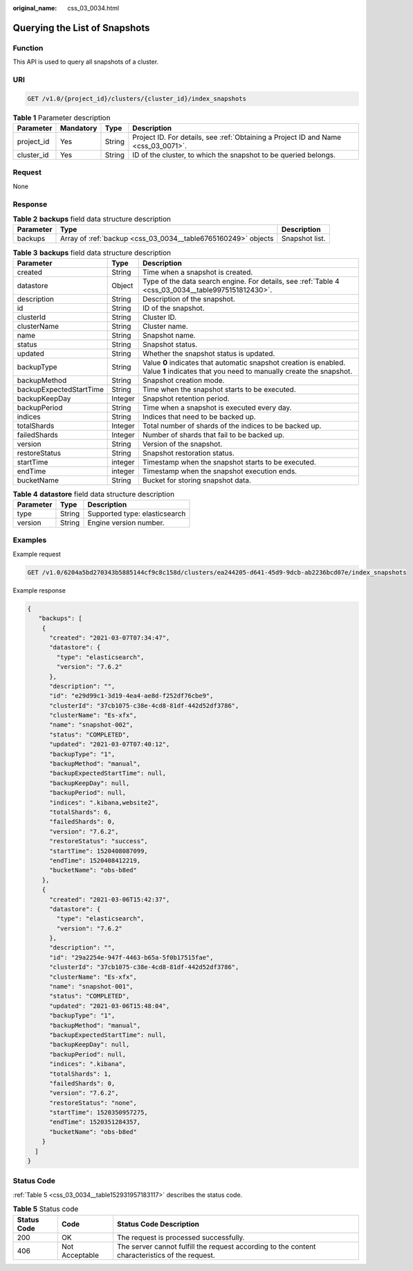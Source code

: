 :original_name: css_03_0034.html

.. _css_03_0034:

Querying the List of Snapshots
==============================

Function
--------

This API is used to query all snapshots of a cluster.

URI
---

.. code-block:: text

   GET /v1.0/{project_id}/clusters/{cluster_id}/index_snapshots

.. table:: **Table 1** Parameter description

   +------------+-----------+--------+------------------------------------------------------------------------------------+
   | Parameter  | Mandatory | Type   | Description                                                                        |
   +============+===========+========+====================================================================================+
   | project_id | Yes       | String | Project ID. For details, see :ref:`Obtaining a Project ID and Name <css_03_0071>`. |
   +------------+-----------+--------+------------------------------------------------------------------------------------+
   | cluster_id | Yes       | String | ID of the cluster, to which the snapshot to be queried belongs.                    |
   +------------+-----------+--------+------------------------------------------------------------------------------------+

Request
-------

None

Response
--------

.. table:: **Table 2** **backups** field data structure description

   +-----------+---------------------------------------------------------------+----------------+
   | Parameter | Type                                                          | Description    |
   +===========+===============================================================+================+
   | backups   | Array of :ref:`backup <css_03_0034__table6765160249>` objects | Snapshot list. |
   +-----------+---------------------------------------------------------------+----------------+

.. _css_03_0034__table6765160249:

.. table:: **Table 3** **backups** field data structure description

   +-------------------------+---------+-----------------------------------------------------------------------------------------------------------------------------------------+
   | Parameter               | Type    | Description                                                                                                                             |
   +=========================+=========+=========================================================================================================================================+
   | created                 | String  | Time when a snapshot is created.                                                                                                        |
   +-------------------------+---------+-----------------------------------------------------------------------------------------------------------------------------------------+
   | datastore               | Object  | Type of the data search engine. For details, see :ref:`Table 4 <css_03_0034__table9975151812430>`.                                      |
   +-------------------------+---------+-----------------------------------------------------------------------------------------------------------------------------------------+
   | description             | String  | Description of the snapshot.                                                                                                            |
   +-------------------------+---------+-----------------------------------------------------------------------------------------------------------------------------------------+
   | id                      | String  | ID of the snapshot.                                                                                                                     |
   +-------------------------+---------+-----------------------------------------------------------------------------------------------------------------------------------------+
   | clusterId               | String  | Cluster ID.                                                                                                                             |
   +-------------------------+---------+-----------------------------------------------------------------------------------------------------------------------------------------+
   | clusterName             | String  | Cluster name.                                                                                                                           |
   +-------------------------+---------+-----------------------------------------------------------------------------------------------------------------------------------------+
   | name                    | String  | Snapshot name.                                                                                                                          |
   +-------------------------+---------+-----------------------------------------------------------------------------------------------------------------------------------------+
   | status                  | String  | Snapshot status.                                                                                                                        |
   +-------------------------+---------+-----------------------------------------------------------------------------------------------------------------------------------------+
   | updated                 | String  | Whether the snapshot status is updated.                                                                                                 |
   +-------------------------+---------+-----------------------------------------------------------------------------------------------------------------------------------------+
   | backupType              | String  | Value **0** indicates that automatic snapshot creation is enabled. Value **1** indicates that you need to manually create the snapshot. |
   +-------------------------+---------+-----------------------------------------------------------------------------------------------------------------------------------------+
   | backupMethod            | String  | Snapshot creation mode.                                                                                                                 |
   +-------------------------+---------+-----------------------------------------------------------------------------------------------------------------------------------------+
   | backupExpectedStartTime | String  | Time when the snapshot starts to be executed.                                                                                           |
   +-------------------------+---------+-----------------------------------------------------------------------------------------------------------------------------------------+
   | backupKeepDay           | Integer | Snapshot retention period.                                                                                                              |
   +-------------------------+---------+-----------------------------------------------------------------------------------------------------------------------------------------+
   | backupPeriod            | String  | Time when a snapshot is executed every day.                                                                                             |
   +-------------------------+---------+-----------------------------------------------------------------------------------------------------------------------------------------+
   | indices                 | String  | Indices that need to be backed up.                                                                                                      |
   +-------------------------+---------+-----------------------------------------------------------------------------------------------------------------------------------------+
   | totalShards             | Integer | Total number of shards of the indices to be backed up.                                                                                  |
   +-------------------------+---------+-----------------------------------------------------------------------------------------------------------------------------------------+
   | failedShards            | Integer | Number of shards that fail to be backed up.                                                                                             |
   +-------------------------+---------+-----------------------------------------------------------------------------------------------------------------------------------------+
   | version                 | String  | Version of the snapshot.                                                                                                                |
   +-------------------------+---------+-----------------------------------------------------------------------------------------------------------------------------------------+
   | restoreStatus           | String  | Snapshot restoration status.                                                                                                            |
   +-------------------------+---------+-----------------------------------------------------------------------------------------------------------------------------------------+
   | startTime               | integer | Timestamp when the snapshot starts to be executed.                                                                                      |
   +-------------------------+---------+-----------------------------------------------------------------------------------------------------------------------------------------+
   | endTime                 | integer | Timestamp when the snapshot execution ends.                                                                                             |
   +-------------------------+---------+-----------------------------------------------------------------------------------------------------------------------------------------+
   | bucketName              | String  | Bucket for storing snapshot data.                                                                                                       |
   +-------------------------+---------+-----------------------------------------------------------------------------------------------------------------------------------------+

.. _css_03_0034__table9975151812430:

.. table:: **Table 4** **datastore** field data structure description

   ========= ====== =============================
   Parameter Type   Description
   ========= ====== =============================
   type      String Supported type: elasticsearch
   version   String Engine version number.
   ========= ====== =============================

Examples
--------

Example request

.. code-block:: text

   GET /v1.0/6204a5bd270343b5885144cf9c8c158d/clusters/ea244205-d641-45d9-9dcb-ab2236bcd07e/index_snapshots

Example response

.. code-block::

   {
      "backups": [
       {
         "created": "2021-03-07T07:34:47",
         "datastore": {
           "type": "elasticsearch",
           "version": "7.6.2"
         },
         "description": "",
         "id": "e29d99c1-3d19-4ea4-ae8d-f252df76cbe9",
         "clusterId": "37cb1075-c38e-4cd8-81df-442d52df3786",
         "clusterName": "Es-xfx",
         "name": "snapshot-002",
         "status": "COMPLETED",
         "updated": "2021-03-07T07:40:12",
         "backupType": "1",
         "backupMethod": "manual",
         "backupExpectedStartTime": null,
         "backupKeepDay": null,
         "backupPeriod": null,
         "indices": ".kibana,website2",
         "totalShards": 6,
         "failedShards": 0,
         "version": "7.6.2",
         "restoreStatus": "success",
         "startTime": 1520408087099,
         "endTime": 1520408412219,
         "bucketName": "obs-b8ed"
       },
       {
         "created": "2021-03-06T15:42:37",
         "datastore": {
           "type": "elasticsearch",
           "version": "7.6.2"
         },
         "description": "",
         "id": "29a2254e-947f-4463-b65a-5f0b17515fae",
         "clusterId": "37cb1075-c38e-4cd8-81df-442d52df3786",
         "clusterName": "Es-xfx",
         "name": "snapshot-001",
         "status": "COMPLETED",
         "updated": "2021-03-06T15:48:04",
         "backupType": "1",
         "backupMethod": "manual",
         "backupExpectedStartTime": null,
         "backupKeepDay": null,
         "backupPeriod": null,
         "indices": ".kibana",
         "totalShards": 1,
         "failedShards": 0,
         "version": "7.6.2",
         "restoreStatus": "none",
         "startTime": 1520350957275,
         "endTime": 1520351284357,
         "bucketName": "obs-b8ed"
       }
     ]
   }

Status Code
-----------

:ref:`Table 5 <css_03_0034__table152931957183117>` describes the status code.

.. _css_03_0034__table152931957183117:

.. table:: **Table 5** Status code

   +-------------+----------------+------------------------------------------------------------------------------------------------+
   | Status Code | Code           | Status Code Description                                                                        |
   +=============+================+================================================================================================+
   | 200         | OK             | The request is processed successfully.                                                         |
   +-------------+----------------+------------------------------------------------------------------------------------------------+
   | 406         | Not Acceptable | The server cannot fulfill the request according to the content characteristics of the request. |
   +-------------+----------------+------------------------------------------------------------------------------------------------+
